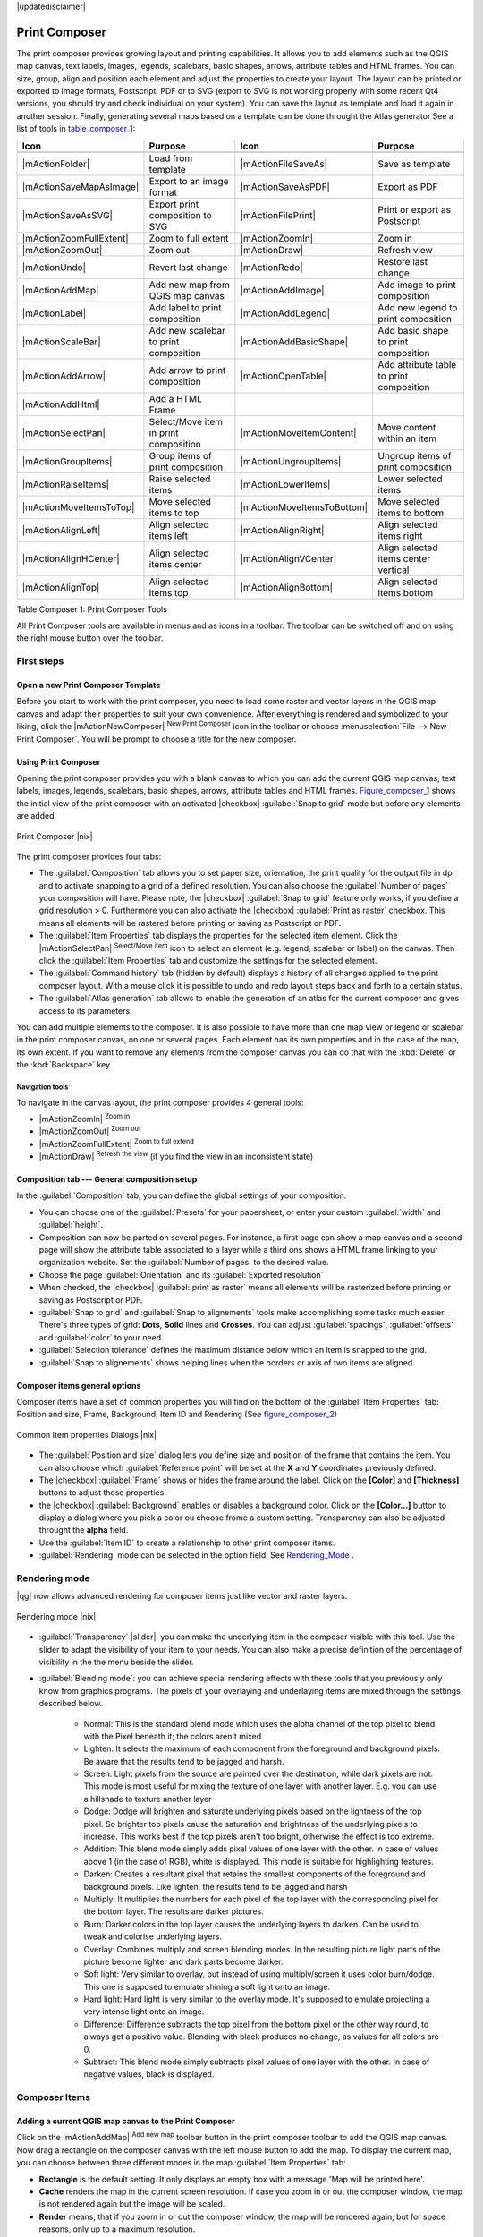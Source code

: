 |updatedisclaimer|

.. comment out this Section (by putting '|updatedisclaimer|' on top) if file is not uptodate with release

.. index::
   single:Create_Maps
.. index::
   single:Layout_Maps
.. index::
   single:Compose_Maps

.. _`label_printcomposer`:

**************
Print Composer
**************

The print composer provides growing layout and printing capabilities. It allows
you to add elements such as the QGIS map canvas, text labels, images, legends, scalebars, basic
shapes, arrows, attribute tables and HTML frames. You can size, group, align and position each
element and adjust the properties to create your layout. The layout can be printed
or exported to image formats, Postscript, PDF or to SVG (export to SVG is not
working properly with some recent Qt4 versions, you should try and check
individual on your system). You can save the layout as template and load it again
in another session. Finally, generating several maps based on a template can be done throught the Atlas generator
See a list of tools in table_composer_1_:

.. index::
   single: print_composer;tools

.. _table_composer_1:

+--------------------------+---------------------------------------+----------------------------+------------------------------------------+
| Icon                     | Purpose                               | Icon                       | Purpose                                  |
+==========================+=======================================+============================+==========================================+
+--------------------------+---------------------------------------+----------------------------+------------------------------------------+
| |mActionFolder|          | Load from template                    | |mActionFileSaveAs|        | Save as template                         |
+--------------------------+---------------------------------------+----------------------------+------------------------------------------+
| |mActionSaveMapAsImage|  | Export to an image format             | |mActionSaveAsPDF|         | Export as PDF                            |
+--------------------------+---------------------------------------+----------------------------+------------------------------------------+
| |mActionSaveAsSVG|       | Export print composition to SVG       | |mActionFilePrint|         | Print or export as Postscript            |
+--------------------------+---------------------------------------+----------------------------+------------------------------------------+
| |mActionZoomFullExtent|  | Zoom to full extent                   | |mActionZoomIn|            | Zoom in                                  |
+--------------------------+---------------------------------------+----------------------------+------------------------------------------+
| |mActionZoomOut|         | Zoom out                              | |mActionDraw|              | Refresh view                             |
+--------------------------+---------------------------------------+----------------------------+------------------------------------------+
| |mActionUndo|            | Revert last change                    | |mActionRedo|              | Restore last change                      |
+--------------------------+---------------------------------------+----------------------------+------------------------------------------+
| |mActionAddMap|          | Add new map from QGIS map canvas      | |mActionAddImage|          | Add image to print composition           |
+--------------------------+---------------------------------------+----------------------------+------------------------------------------+
| |mActionLabel|           | Add label to print composition        | |mActionAddLegend|         | Add new legend to print composition      |
+--------------------------+---------------------------------------+----------------------------+------------------------------------------+
| |mActionScaleBar|        | Add new scalebar to print composition | |mActionAddBasicShape|     | Add basic shape to print composition     |
+--------------------------+---------------------------------------+----------------------------+------------------------------------------+
| |mActionAddArrow|        | Add arrow to print composition        | |mActionOpenTable|         | Add attribute table to print composition |
+--------------------------+---------------------------------------+----------------------------+------------------------------------------+
| |mActionAddHtml|         | Add a HTML Frame                      |                            |                                          |
+--------------------------+---------------------------------------+----------------------------+------------------------------------------+
| |mActionSelectPan|       | Select/Move item in print composition | |mActionMoveItemContent|   | Move content within an item              |
+--------------------------+---------------------------------------+----------------------------+------------------------------------------+
| |mActionGroupItems|      | Group items of print composition      | |mActionUngroupItems|      | Ungroup items of print composition       |
+--------------------------+---------------------------------------+----------------------------+------------------------------------------+
| |mActionRaiseItems|      | Raise selected items                  | |mActionLowerItems|        | Lower selected items                     |
+--------------------------+---------------------------------------+----------------------------+------------------------------------------+
| |mActionMoveItemsToTop|  | Move selected items to top            | |mActionMoveItemsToBottom| | Move selected items to bottom            |
+--------------------------+---------------------------------------+----------------------------+------------------------------------------+
| |mActionAlignLeft|       | Align selected items left             | |mActionAlignRight|        | Align selected items right               |
+--------------------------+---------------------------------------+----------------------------+------------------------------------------+
| |mActionAlignHCenter|    | Align selected items center           | |mActionAlignVCenter|      | Align selected items center vertical     |
+--------------------------+---------------------------------------+----------------------------+------------------------------------------+
| |mActionAlignTop|        | Align selected items top              | |mActionAlignBottom|       | Align selected items bottom              |
+--------------------------+---------------------------------------+----------------------------+------------------------------------------+

Table Composer 1: Print Composer Tools

All Print Composer tools are available in menus and as icons in a toolbar. The
toolbar can be switched off and on using the right mouse button over the toolbar.

.. index::
   single:Composer_Template
.. index::
   single:Map_Template

First steps
===========

Open a new Print Composer Template
----------------------------------

Before you start to work with the print composer, you need to load some raster
and vector layers in the QGIS map canvas and adapt their properties to suit your
own convenience. After everything is rendered and symbolized to your liking,
click the |mActionNewComposer| :sup:`New Print Composer` icon in the toolbar or
choose :menuselection:`File --> New Print Composer`. You will be prompt to
choose a title for the new composer.

Using Print Composer
--------------------

Opening the print composer provides you with a blank canvas to which you can add
the current QGIS map canvas, text labels, images, legends, scalebars, basic
shapes, arrows, attribute tables and HTML frames. Figure_composer_1_ shows the initial view of the print composer with an
activated |checkbox| :guilabel:`Snap to grid` mode but before any elements are
added.

.. _Figure_composer_1:

.. only:: html

   **Figure Composer 1:**

.. figure:: /static/user_manual/print_composer/print_composer_blank.png
   :align: center
   :width: 30em

   Print Composer |nix|

The print composer provides four tabs:

* The :guilabel:`Composition` tab allows you to set paper size, orientation, the
  print quality for the output file in dpi and to activate snapping to a grid of
  a defined resolution. You can also choose the :guilabel:`Number of pages` your composition will have.
  Please note, the |checkbox| :guilabel:`Snap to grid`
  feature only works, if you define a grid resolution > 0. Furthermore you can
  also activate the |checkbox| :guilabel:`Print as raster` checkbox. This means
  all elements will be rastered before printing or saving as Postscript or PDF.
* The :guilabel:`Item Properties` tab displays the properties for the selected
  item element. Click the |mActionSelectPan| :sup:`Select/Move item` icon to select
  an element (e.g. legend, scalebar or label) on the canvas. Then click the
  :guilabel:`Item Properties` tab and customize the settings for the selected
  element.
* The :guilabel:`Command history` tab (hidden by default) displays a history of all changes applied
  to the print composer layout. With a mouse click it is possible to undo and
  redo layout steps back and forth to a certain status.
* The :guilabel:`Atlas generation` tab allows to enable the generation of an
  atlas for the current composer and gives access to its parameters.

You can add multiple elements to the composer. It is also possible to have more
than one map view or legend or scalebar in the print composer canvas, on one or 
several pages. Each element has its own properties and in the case of the map, 
its own extent. If you want to remove any elements from the composer canvas you 
can do that with the :kbd:`Delete` or the :kbd:`Backspace` key.

Navigation tools
^^^^^^^^^^^^^^^^

To navigate in the canvas layout, the print composer provides 4 general tools:

* |mActionZoomIn| :sup:`Zoom in`
* |mActionZoomOut| :sup:`Zoom out`
* |mActionZoomFullExtent| :sup:`Zoom to full extend`
* |mActionDraw| :sup:`Refresh the view` (if you find the view in an inconsistent
  state)

Composition tab --- General composition setup
---------------------------------------------

In the :guilabel:`Composition` tab, you can define the global settings of your composition.

* You can choose one of the :guilabel:`Presets` for your papersheet, or enter your custom :guilabel:`width` and :guilabel:`height`.
* Composition can now be parted on several pages. For instance, a first page can show a map canvas and a second 
  page will show the attribute table associated to a layer while a third ons shows a HTML frame linking to your organization website. 
  Set the :guilabel:`Number of pages` to the desired value. 
* Choose the page :guilabel:`Orientation` and its :guilabel:`Exported resolution`
* When checked, the |checkbox| :guilabel:`print as raster` means all elements will be rasterized before printing or saving as Postscript or 
  PDF. 
* :guilabel:`Snap to grid` and :guilabel:`Snap to alignements` tools make accomplishing some tasks much easier. There's three types of grid: 
  **Dots**, **Solid** lines and **Crosses**. You can adjust :guilabel:`spacings`, :guilabel:`offsets` and :guilabel:`color` to your need.
* :guilabel:`Selection tolerance` defines the maximum distance below which an item is snapped to the grid.
* :guilabel:`Snap to alignements` shows helping lines when the borders or axis of two items are aligned.

Composer items general options
------------------------------

Composer items have a set of common properties you will find on the bottom of the :guilabel:`Item Properties` tab: Position and size, Frame,
Background, Item ID and Rendering (See figure_composer_2_)

.. _Figure_composer_2:

.. only:: html

   **Figure Composer 2:**

.. figure:: /static/user_manual/print_composer/print_composer_common_properties.png
   :align: center
   :width: 20em

   Common Item properties Dialogs |nix|

.. _Frame_Dialog:

* The :guilabel:`Position and size` dialog lets you define size and position of the frame that contains the item. You can also choose
  which :guilabel:`Reference point` will be set at the **X** and **Y** coordinates previously defined.
* The |checkbox| :guilabel:`Frame` shows or hides the frame around the label. 
  Click on the **[Color]** and **[Thickness]** buttons to adjust those properties.
* the |checkbox| :guilabel:`Background` enables or disables a background color. 
  Click on the **[Color...]** button to display a dialog where you pick a color ou choose frome a custom setting. 
  Transparency can also be adjusted throught the **alpha** field.
* Use the :guilabel:`Item ID` to create a relationship to other print composer items.
* :guilabel:`Rendering` mode can be selected in the option field. See Rendering_Mode_ .

.. _Rendering_Mode:

.. index:: Rendering_Mode

Rendering mode
==============

|qg| now allows advanced rendering for composer items just like vector and raster layers.

.. _figure_composer_3:

.. only:: html

   **Figure Composer 3:**

.. figure:: /static/user_manual/print_composer/rendering_mode.png
   :align: center
   :width: 20 em

   Rendering mode |nix|

* :guilabel:`Transparency` |slider|: you can make the underlying item in the composer
  visible with this tool. Use the slider to adapt the visibility of your item to your needs.
  You can also make a precise definition of the percentage of visibility in the the menu beside the slider.
* :guilabel:`Blending mode`: you can achieve special rendering effects with these tools that you 
  previously only know from graphics programs. The pixels of your overlaying and underlaying items are mixed
  through the settings described below.

	* Normal: This is the standard blend mode which uses the alpha channel of the top pixel to blend with the Pixel beneath it; the colors aren't mixed
	* Lighten: It selects the maximum of each component from the foreground and background pixels. Be aware that the results tend to be jagged and harsh.
	* Screen: Light pixels from the source are painted over the destination, while dark pixels are not. This mode is most useful for mixing the texture of one layer with another layer. E.g. you can use a hillshade to texture another layer
	* Dodge: Dodge will brighten and saturate underlying pixels based on the lightness of the top pixel. So brighter top pixels cause the saturation and brightness of the underlying pixels to increase. This works best if the top pixels aren't too bright, otherwise the effect is too extreme.
	* Addition: This blend mode simply adds pixel values of one layer with the other. In case of values above 1 (in the case of RGB), white is displayed. This mode is suitable for highlighting features.
	* Darken: Creates a resultant pixel that retains the smallest components of the foreground and background pixels. Like lighten, the results tend to be jagged and harsh
	* Multiply: It multiplies the numbers for each pixel of the top layer with the corresponding pixel for the bottom layer. The results are darker pictures.
	* Burn: Darker colors in the top layer causes the underlying layers to darken. Can be used to tweak and colorise underlying layers.
	* Overlay: Combines multiply and screen blending modes. In the resulting picture light parts of the picture become lighter and dark parts become darker.
	* Soft light: Very similar to overlay, but instead of using multiply/screen it uses color burn/dodge. This one is supposed to emulate shining a soft light onto an image.
	* Hard light: Hard light is very similar to the overlay mode. It's supposed to emulate projecting a very intense light onto an image.
	* Difference: Difference subtracts the top pixel from the bottom pixel or the other way round, to always get a positive value. Blending with black produces no change, as values for all colors are 0.
	* Subtract: This blend mode simply subtracts pixel values of one layer with the other. In case of negative values, black is displayed.

Composer Items
==============

Adding a current QGIS map canvas to the Print Composer
------------------------------------------------------

Click on the |mActionAddMap| :sup:`Add new map` toolbar button in the print
composer toolbar to add the QGIS map canvas. Now drag a rectangle on the composer
canvas with the left mouse button to add the map. To display the current map, you
can choose between three different modes in the map :guilabel:`Item Properties`
tab:

* **Rectangle** is the default setting. It only displays an empty box with a
  message 'Map will be printed here'.
* **Cache** renders the map in the current screen resolution. If case you zoom
  in or out the composer window, the map is not rendered again but the image will
  be scaled.
* **Render** means, that if you zoom in or out the composer window, the map will
  be rendered again, but for space reasons, only up to a maximum resolution.

**Cache** is default preview mode for newly added print composer maps.

You can resize the map element by clicking on the |mActionSelectPan|
:sup:`Select/Move item` button, selecting the element, and dragging one of the
blue handles in the corner of the map. With the map selected, you can now adapt
more properties in the map :guilabel:`Item Properties` tab.

To move layers within the map element select the map element, click the
|mActionMoveItemContent| :sup:`Move item content` icon and move the layers within
the map element frame with the left mouse button. After you found the right place
for an element, you can lock the element position within the print composer
canvas. Select the map element and click on the right mouse button to |mIconLock|
:sup:`Lock` the element position and again to unlock the element. You can lock
the map element also activating the |checkbox| :guilabel:`Lock layers for map
item` checkbox in the :guilabel:`Map` dialog of the :guilabel:`Item Properties`
tab.

Main properties
^^^^^^^^^^^^^^^

The :guilabel:`Main properties` dialog of the map :guilabel:`Item Properies` tab provides
following functionalities (see figure_composer_4_):

.. _Figure_composer_4:

.. only:: html

   **Figure Composer 4:**

.. figure:: /static/user_manual/print_composer/print_composer_map1.png
   :align: center
   :width: 20em

   Map Item properties Tab |nix|

* The **Preview** area allows to define the preview modes 'Rectangle', 'Cache'
  and 'Render', as described above. If you change the view on the QGIS map canvas by zooming or panning or changing
  vector or raster properties, you can update the print composer view selecting the
  map element in the print composer and clicking the **[Update preview]** button.
* The field :guilabel:`Scale` |selectnumber| sets a manual scale.
* The field :guilabel:`Rotation` |selectnumber| allows to
  rotate the map element content clockwise in degrees. Note, a coordinate frame
  can only be added with the default value 0.
* The |checkbox| :guilabel:`Draw map canvas items` lets you show annotations that may be placed on the map canvas in the main QGIS window.
* You can choose to lock the layers shown on a map item. Check the |checkbox| :guilabel:`Lock layers for map item`. Any layer that would be
  displayed or hidden in the main QGIS window after checked on won't appear or be hidden in the map item of the composer. But style and 
  labels of a locked layer is still refreshed accordingly to the main QGIS interface.

Extents
^^^^^^^

The :guilabel:`Extents` dialog of the map item tab provides following
functionalities (see Figure figure_composer_5_):

.. _Figure_composer_5:

.. only:: html

   **Figure Composer 5:**

.. figure:: /static/user_manual/print_composer/print_composer_map2.png
   :align: center
   :width: 20em

   Map Extents Dialog |nix|

* The **Map extent** area allow to specify the map extent using Y and X min/max
  values or clicking the **[Set to map canvas extent]** button.

If you change the view on the QGIS map canvas by zooming or panning or changing
vector or raster properties, you can update the print composer view selecting
the map element in the print composer and clicking the **[Update preview]** button
in the map :guilabel:`Item Properties` tab (see Figure figure_composer_2_).

.. index::
   single: Grid;Map_Grid

Grid
^^^^

The :guilabel:`Grid` dialog of the map :guilabel:`Item Properties` tab provides
following functionalities (see Figure_composer_6_):

.. _Figure_composer_6:

.. only:: html

   **Figure Composer 6:**

.. figure:: /static/user_manual/print_composer/print_composer_map3.png
   :align: center
   :width: 20em

   Map Grid Dialog |nix|

* The |checkbox| :guilabel:`Show grid` checkbox allows to overlay a grid to the
  map element. As grid type you can specify to use solid line or cross. Symbology of 
  the grid can be chosen. See Section Rendering_Mode_.
  Furthermore you can define an interval in X and Y direction, an X and Y offset,
  and the width used for cross or line grid type.
* You can choose to paint the frame with a Zebra style. If not selected, general frame option is used (See Section Frame_dialog_)
  Advanced rendering mode is also available for grids. See Section Rendering_mode_)
* The |checkbox| :guilabel:`Draw coordinates` checkbox allows to add coordinates
  to the map frame. The annotation can be drawn inside or outside the map frame.
  The annotation direction can be defined as horizontal, vertical, horizontal and
  vertical, or boundary direction, for each border individually. Units can be in meters or in degrees. Finally you can define the grid 
  color, the annotation font, the annotation distance from the map frame and the precision of the drawn coordinates.

Overview
^^^^^^^^

The :guilabel:`Overview` dialog of the map :guilabel:`Item Properties` tab provides
following functionalities (see Figure_composer_7_):

.. _Figure_composer_7:

.. only:: html

   **Figure Composer 7:**

.. figure:: /static/user_manual/print_composer/print_composer_map4.png
   :align: center
   :width: 20em

   Map Overview Dialog |nix|

If the composer has more than one map, you can choose to use a map to show the extents of a second map.
The :guilabel:`Overview` dialog of the map :guilabel:`Item Properties` tab allows to customize the appearance of that feature.

* The :guilabel:`Overview frame` combolist references the map item whose extents will be drawn on the present map item.
* The :guilabel:`Overview Style` allows to change the frame color. See Section vector_style_manager .
* The :guilabel:`Overview Blend mode` allows different transparency blend modes, to enhance visibility of the frame. See Rendering_Mode_
* If checked, the |checkbox| :guilabel:`Invert overview` creates a mask around the extents : the referenced map extents are shown clearly 
  whereas everything else is blended with the frame color.

Adding a Label item to the Print Composer
-----------------------------------------

To add a label, click the |mActionLabel| :sup:`Add label` icon, place the element
with the left mouse button on the print composer canvas and position and customize
its appearance in the label :guilabel:`Item Properties` tab.

The :guilabel:`Item Properties` tab  of a Label item provides following functionalities:

.. _Figure_composer_8:

.. only:: html

   **Figure Composer 8:**

.. figure:: /static/user_manual/print_composer/print_composer_label1.png
   :align: center
   :width: 20em

   Label Item properties Tab |nix|

Main properties
^^^^^^^^^^^^^^^

The :guilabel:`Main properties` dialog of the Label :guilabel:`Item Properties` tab provides
following functionalities (see Figure_composer_9_):

.. _Figure_composer_9:

.. only:: html

   **Figure Composer 9:**

.. figure:: /static/user_manual/print_composer/print_composer_label2.png
   :align: center
   :width: 20em

   Label Main properties Dialog |nix|

* The Main properties dialog is where is inserted the text (html or not) or the expression needed to fill the label added to the composer 
  canvas. 
* Labels can be interpreted as html code: check the |checkbox| :guilabel:`Render as HTML`. You can now insert a url, an clickable 
  image that link to a web page or something more complex.
* You can also insert an expression. Click on the **[Insert an expression]** to open a new dialog. Build an expression by clicking the 
  functions available in the left side of the panel. On the right side of the `Insert an expression dialog` is displayed the help file 
  associated with the function selected. Two special categories can be useful, particularly associted with the Atlas functionnality : 
  geometry functions and records functions. On the bottom side, a preview of the expression is shown.
* Define font and font color by clicking on the **[Font]** and **[Font color...]** buttons

Alignment and Display
^^^^^^^^^^^^^^^^^^^^^

The :guilabel:`Alignment` and :guilabel:`Display` dialogs of the Label :guilabel:`Item Properties` tab provide
following functionalities (see Figure_composer_10_):

.. _Figure_composer_10:

.. only:: html

   **Figure Composer 10:**

.. figure:: /static/user_manual/print_composer/print_composer_label3.png
   :align: center
   :width: 20em

   Label Alignment and Display Dialogs |nix|

* You can define the horizontal and vertical alignment in the :guilabel:`Alignment` zone
* In the **Display** tag, you can define a margin in mm and/or a rotation angle in degrees for the text.

Adding an Image item to the Print Composer
------------------------------------------

To add an image, click the |mActionImage| :sup:`Add image` icon, place the element
with the left mouse button on the print composer canvas and position and customize
its appearance in the image :guilabel:`Item Properties` tab.

.. index::
   single:Picture_database
.. index::
   single:Rotated_North_Arrow

The image :guilabel:`Item Properties` tab provides following functionalities (see figure_composer_11_):

.. _Figure_composer_11:

.. only:: html

   **Figure Composer 11:**

.. figure:: /static/user_manual/print_composer/print_composer_image1.png
   :align: center
   :width: 20em

   Image Item properties Tab |nix|

Main properties, Search directories and Rotation
^^^^^^^^^^^^^^^^^^^^^^^^^^^^^^^^^^^^^^^^^^^^^^^^

The :guilabel:`Main properties` and :guilabel:`Search directories` dialogs of the Image :guilabel:`Item Properties` tab provide
following functionalities (see Figure_composer_12_):

.. _Figure_composer_12:

.. only:: html

   **Figure Composer 12:**

.. figure:: /static/user_manual/print_composer/print_composer_image2.png
   :align: center
   :width: 20em

   Image Main properties, Search directories and Rotation Dialogs |nix|

* The **Main properties** dialog shows the current image that is displayed in the image item. 
  Click on the **[...]** button to select a file on your computer.
* This dialog shows all pictures stored in the selected directories.
* The **Search directories** area allows to add and remove directories with
  images in SVG format to the picture database.
* Image can be rotate, with the :guilabel:`Rotation` |selectnumber| field.
* Activating the |checkbox| :guilabel:`Sync with
  map` checkbox synchronizes the rotation of a picture in the QGIS map canvas
  (i.e. a rotated north arrow) with the appropriate print composer image.

.. index::
   single:Map_Legend

Adding a Legend item to the Print Composer
------------------------------------------

To add a map legend, click the |mActionAddLegend| :sup:`Add new legend` icon,
place the element with the left mouse button on the print composer canvas and
position and customize their appearance in the legend :guilabel:`Item Properties`
tab.

The :guilabel:`Item properties` of a legend item tab provides following
functionalities (see figure_composer_14_):

.. _Figure_composer_13:

.. only:: html

   **Figure Composer 13:**

.. figure:: /static/user_manual/print_composer/print_composer_legend1.png
   :align: center
   :width: 20em

   Legend Item properties Tab |nix|

Main properties
^^^^^^^^^^^^^^^

The :guilabel:`Main properties` dialog of the legend :guilabel:`Item Properties` tab
provides following functionalities (see figure_composer_14_):

.. _Figure_composer_14:

.. only:: html

   **Figure Composer 14:**

.. figure:: /static/user_manual/print_composer/print_composer_legend2.png
   :align: center
   :width: 20em

   Legend Main properties Dialog |nix|

* Here you can adapt the legend title. 
* Choose which :guilabel:`Map` item the current legend will refer to in the select list.
* Since QGIS 1.8, you can wrap the text of the legend title to a given character.

Legend items
^^^^^^^^^^^^

The :guilabel:`Legend items` dialog of the legend :guilabel:`Item Properties` tab
provides following functionalities (see figure_composer_15_):

.. _Figure_composer_15:

.. only:: html

   **Figure Composer 15:**

.. figure:: /static/user_manual/print_composer/print_composer_legend3.png
   :align: center
   :width: 20em

   Legend Legend Items Dialog |nix|

* The legend items window lists all legend items and allows to change item order,
  group layers, remove and restore items of the list, edit layer names. After changing the
  symbology in the QGIS main window you can click on **[Update]** to adapt the
  changes in the legend element of the print composer. The item order can be
  changed using the **[Up]** and **[Down]** buttons or with 'drag and drop'
  functionality.
* The feature count for each vector layer can be shown by enable the **[Sigma]** button.
* Legend can be updated automatically, |checkbox| :guilabel:`Auto-update` is checked.

Fonts, Columns, Symbol and Spacing
^^^^^^^^^^^^^^^^^^^^^^^^^^^^^^^^^^

The :guilabel:`Fonts`, :guilabel:`Columns`, :guilabel:`Symbol` and :guilabel:`Spacing` dialogs of the legend :guilabel:`Item Properties` tab
provide following functionalities (see figure_composer_16_):

.. _Figure_composer_16:

.. only:: html

   **Figure Composer 16:**

.. figure:: /static/user_manual/print_composer/print_composer_legend4.png
   :align: center
   :width: 20em

   Legend Fonts, Columns, Symbol and Spacing Dialogs |nix|

* You can change the font of the legend title, group, subgroup and item (layer) in the legend item. Click on a category button to open a 
  **Select font** dialog.
* All those items will get the same **Color**
* Legend items can be arranged in several columns. Select the correct value in the :guilabel:`Count` |selectnumber| field.
* The |checkbox| :guilabel:`Equal columns widths` sets how legend columns should be adjusted.
* The |checkbox| :guilabel:`Split layers` option allows a categorized or a graduated layer legend to be divided upon columns.
* You can change width and height of the legend symbol in this dialog.
* Spacing aroung title, group, subgroup, symbol, icon label, box space or column space can be customized throught that dialog.

.. index::
   single: Scalebar; Map_Scalebar

Adding a Scalebar item to the Print Composer
--------------------------------------------

To add a scalebar, click the |mActionScaleBar| :sup:`Add new scalebar` icon, place
the element with the left mouse button on the print composer canvas and position
and customize their appearance in the scalebar :guilabel:`Item Properties` tab.

The :guilabel:`Item properties` of a scalebar item tab provides following
functionalities (see figure_composer_17_):

.. _Figure_composer_17:

.. only:: html

   **Figure Composer 17:**

.. figure:: /static/user_manual/print_composer/print_composer_scalebar1.png
   :align: center
   :width: 20em

   Scalebar Item properties Tab |nix|

Main properties
^^^^^^^^^^^^^^^

The :guilabel:`Main properties` dialog of the scalebar :guilabel:`Item Properties` tab
provides following functionalities (see figure_composer_18_):

.. _Figure_composer_18:

.. only:: html

   **Figure Composer 18:**

.. figure:: /static/user_manual/print_composer/print_composer_scalebar2.png
   :align: center
   :width: 20em

   Scalebar Main properties Dialog |nix|

* First choose the map the scalebar will be attached to.
* then choose the style of your scalebar. Six styles are available : 
* **Single box** and **Double box** styles which contain one or two lines of boxes alternating colors,
* **Middle**, **Up** or **Down** line ticks,
* **Numeric** : the scale ratio is printed, i.e. 1:50000.

Units and Segments
^^^^^^^^^^^^^^^^^^

The :guilabel:`Units` and :guilabel:`Segments` dialogs of the scalebar :guilabel:`Item Properties` tab
provide following functionalities (see figure_composer_19_):

.. _Figure_composer_19:

.. only:: html

   **Figure Composer 19:**

.. figure:: /static/user_manual/print_composer/print_composer_scalebar3.png
   :align: center
   :width: 20em

   Scalebar Units and Segments Dialogs |nix|

In those two dialogs, you can set how the scalebar will be represented.

* Select the map units used. There's three possible choices : **Map Units** is the automated unit 
  selection, **Meters** or **Feet** force unit conversions.
* The :guilabel:`Label` field defines the text used to describe the unit of the scalebar.
* The :guilabel:`Map units per bar unit` allows to fix the ratio between a map unit and its representation in the scalebar.
* You can define how many :guilabel:`Segments` will be drawn on the left and on the right side of the scalebar, 
  and how long will be each segment (:guilabel:`Size` field). :guilabel:`Height` can also be defined.

Display, Fonts and colors
^^^^^^^^^^^^^^^^^^^^^^^^^

The :guilabel:`Display` and :guilabel:`Fonts and colors` dialogs of the scalebar :guilabel:`Item Properties` tab provide following functionalities (see figure_composer_20_):

.. _Figure_composer_20:

.. only:: html

   **Figure Composer 20:**

.. figure:: /static/user_manual/print_composer/print_composer_scalebar4.png
   :align: center
   :width: 20em

   Scalebar Display, Fonts and colors Dialogs |nix|

* You can define how the scalebar will be displayed in its frame. Adjust the :guilabel:`Box margin` between text and frame borders, 
  :guilabel:`Labels margin` between text and scalebar drawing and the :guilabel:`Line width` of the scalebar drawing.
* The :guilabel:`Alignment` in the :guilabel:`Display` dialog only applies to :guilabel:`Numeric` styled scalebars and puts text on the 
  left, middle or right side of the frame.

Adding a Basic shape or Arrow item to the Print Composer
--------------------------------------------------------

It is possible to add basic shapes (Ellipse, Rectangle, Triangle) and arrows
to the print composer canvas : click the |mActionAddBasicShape| :sup:`Add basic shape` icon or the
|mActionAddArrow| :sup:`Add Arrow` icon, place the element with the left mouse button on the print composer canvas and position
and customize their appearance in the :guilabel:`Item Properties` tab.

The :guilabel:`Shape` Item properties tab allows to draw an ellipse, rectangle, or triangle
in the print composer canvas. You can define its outline and fill color, the
outline width and a clockwise rotation.

.. _figure_composer_21:

.. only:: html

   **Figure Composer 21:**

.. figure:: /static/user_manual/print_composer/print_composer_shape.png
   :align: center
   :width: 20em

   Shape Item properties Tab |nix|

The :guilabel:`Arrow` Item properties tab allows to draw an arrow in the print composer canvas.
You can define color, outline and arrow width and it is possible to use a default
marker and no marker and a SVG marker. For the SVG marker you can additionally
add a SVG start and end marker from a directory on your computer.

.. _figure_composer_22:

.. only:: html

   **Figure Composer 22:**

.. figure:: /static/user_manual/print_composer/print_composer_arrow.png
   :align: center
   :width: 20em

   Arrow Item properties Tab |nix|

Main properties
^^^^^^^^^^^^^^^

* For Basic shapes, this dialog allows you to choose a **Ellipse**, **Rectangle** or **Triangle** shape and its rotation.
* Unlike the other items, line style, line color and background color of a basic shape are adjusted with the Frame and Background dialog. 
  No frame is drawn.
* For arrows, you can define here the line style : :guilabel:`Color`, :guilabel:`Line width` and :guilabel:`Arrow head width`.
* :guilabel:`Arrows markers` can be adjusted. If you want to set a SVG :guilabel:`Start marker` and/or :guilabel:`End marker`, browse to 
  your SVG file by clicking on the **[...]** button after selecting :guilabel:`SVG` radio button.

.. note::
   Unlike other items, background color for a basic shape is the shape background and not the frame one.

.. index:: Attribute_Table

Add attribute table values to the Print Composer
------------------------------------------------

It is possible to add parts of a vector attribute table to the print composer
canvas : click the |mActionOpenTable| :sup:`Add attribute table` icon, place the element with the left mouse button on the print composer 
canvas and position and customize their appearance in the :guilabel:`Item Properties` tab.

The :guilabel:`Item properties` of a attribute table item tab provides following
functionalities (see figure_composer_23_):

.. _Figure_composer_23:

.. only:: html

   **Figure Composer 23:**

.. figure:: /static/user_manual/print_composer/print_composer_attribute1.png
   :align: center
   :width: 20em

   Scalebar Item properties Tab |nix|

Main properties, Show grid and Fonts
^^^^^^^^^^^^^^^^^^^^^^^^^^^^^^^^^^^^

The :guilabel:`Main properties`, :guilabel:`Show grid` and :guilabel:`Fonts` dialogs of the attribute table :guilabel:`Item Properties` tab
provide following functionalities (see figure_composer_24_):

.. _Figure_composer_24:

.. only:: html

   **Figure Composer 24:**

.. figure:: /static/user_manual/print_composer/print_composer_attribute2.png
   :align: center
   :width: 20em

   Attribute table Main properties, Show grid and Fonts Dialog |nix|
   
   .. _Figure_composer_25:

.. only:: html

   **Figure Composer 25:**

.. figure:: /static/user_manual/print_composer/print_composer_attribute3.png
   :align: center
   :width: 20em

   Attribute table Select attributes Dialog |nix|

* The :guilabel:`Table` dialog allows to select the vector layer and columns of the attribute table. Attribute columns can be sorted and you
  can define to show its values ascending or descending (see figure_composer_25_).
* You can choose to display only the attribute of features visibled on a map. Check |checkbox| :guilabel:`Show only visible features` and 
  select the corresponding :guilabel:`Composer map` to filter.
* You can define the :guilabel:`Maximum number of rows` to be displayed and :guilabel:`margin` around text.
* Additionally you can define the grid characteristics of the table (:guilabel:`Stroke width` and :guilabel:`Color` of the grid) and the 
  header and content font.

.. index:: HTML_Frame

Add a HTML frame to the Print Composer
--------------------------------------

It is possible to add a clickable frame, linked to an URL : click the |mActionAddHtml| :sup:`Add html frame` icon, place the element with 
the left mouse button on the print composer canvas and position and customize their appearance in the :guilabel:`Item Properties` tab.

Main properties
^^^^^^^^^^^^^^^

The :guilabel:`Main properties` dialog of the HTML frame :guilabel:`Item Properties` tab
provides following functionalities (see figure_composer_26_):

.. _Figure_composer_26:

.. only:: html

   **Figure Composer 26:**

.. figure:: /static/user_manual/print_composer/print_composer_html.png
   :align: center
   :width: 20em

   HTML frame Item properties Tab |nix|

* Point the :guilabel:`URL` field to the URL or the HTML file you want to insert in the composer.
* You can adjust the rendering of that page with the :guilabel:`Resize mode`.
* **Use existing frames** constraints the page inside its first frame or in the frame created with the next settings.
* **Extent to next page** will create as many frames (and their pages) as necessary to render the height of the webpage. Each frame can be 
  moved around on the layout. If you resize a frame, the webpage will be divided up upon the other frames. The last frame will be trimmed to
  fit the webpage.
* **Repeat on every page** will first repeat the upper left of the webpage on every page, in same sized frames.
* **Repeat until finished** will also create as many frames as the **Extend to next page** option, except All frames will have the same 
  size.

.. index:: Elements_Alignment

Item alignment
==============

Raise or lower functionalities for elements are inside the |mActionRaiseItems|
:sup:`Raise selected items` pulldown menu. Choose an element on the print composer
canvas and select the matching functionality to raise or lower the selected
element compared to the other elements (see table_composer_1_).

.. _figure_composer_27:

.. only:: html

   **Figure Composer 27:**

.. figure:: /static/user_manual/print_composer/alignment_lines.png
   :align: center
   :width: 30 em

   Alignment helper lines in the Print Composer |nix|

There are several alignment functionalities available within the |mActionAlignLeft|
:sup:`Align selected items` pulldown menu (see table_composer_1_). To use an
alignment functionality , you first select some elements and then click on the
matching alignment icon. All selected will then be aligned within to their common
bounding box.
When moving items on the composer canvas, alignment helper lines appear when borders, centers or corners are aligned.

.. index:: Revert_Layout_Actions

Revert and Restore tools
------------------------

During the layout process it is possible to revert and restore changes. This can
be done with the revert and restore tools:

* |mActionUndo| :sup:`Revert last changes`
* |mActionRedo| :sup:`Restore last changes`

or by mouse click within the :guilabel:`Command history` tab (see figure_composer_28_).

.. _figure_composer_28:

.. only:: html

   **Figure Composer 28:**

.. figure:: /static/user_manual/print_composer/command_hist.png
   :align: center
   :width: 20 em

   Command history in the Print Composer |nix|

.. index:: Atlas_Generation

Atlas generation
================

The print composer includes generation functions that allow to create map books
in an automated way. The concept is to use a coverage layer, which contains
geometries and fields. For each geometry in the coverage layer, a new output
will be generated where the content of some canvas maps will be moved to
highlight the current geometry. Fields associated to this geometry can be used
within text labels.

There can only be one atlas map by print composer but this one can contain multiple pages. 
Every pages will be generated  with each feature. To enable the generation
of an atlas and access generation parameters, refer to the `Atlas generation`
tab. This tab contains the following widgets (see Figure_composer_29_):

.. _figure_composer_29:

.. only:: html

   **Figure Composer 29:**

.. figure:: /static/user_manual/print_composer/print_composer_atlas.png
   :align: center
   :width: 20em

   Atlas generation tab |nix|

* A |checkbox| :guilabel:`Generate an atlas` enables or disables the atlas generation.
* A combobox :guilabel:`Composer map` |selectstring| that allows to choose
  which map item will be used as the atlas map, i.e. on which map geometries from
  the coverage layer will be iterated over and displayed.
* A combobox :guilabel:`Coverage layer` |selectstring| that allows to choose the
  (vector) layer containing the geometries on which to iterate over.
* An optional |checkbox| :guilabel:`Hidden coverage layer`, that if checked, will
  hide the coverage layer (but not the other ones) during the generation.
* An optional |checkbox| :guilabel:`Features sorting` that, if checked, allows to
  sort features of the coverage layer. The associated combobox allows to choose
  which column will be used as the sorting key. Sort order (either ascending or
  descending) is set by a two-state button that displays an up or a down arrow.
* An optional :guilabel:`Feature filtering` text area that allows to specify an
  expression for filtering features from the coverage layer. If the expression
  is not empty, only features that evaluate to ``True`` will be selected. The
  button on the right allows to display the expression builder.
* An input box :guilabel:`Scaling` that allows to select the amount
  of space added around each geometry within the allocated map. Its value is
  meaningful only when using the autoscaling mode.
* A |checkbox| :guilabel:`Fixed scale` that allows to toggle between auto-scale
  and fixed-scale mode. In fixed scale mode, the map will only be translated for
  each geometry to be centered. In auto-scale mode, the map's extents are computed
  in such a way that each geometry will appear in its whole.
* An :guilabel:`Output filename expression` textbox that is used to generate a
  filename for each geometry if needed. It is based on expressions. This field is
  meaningful only for rendering to multiple files.
* A |checkbox| :guilabel:`Single file export when possible` that allows to force
  the generation of a single file if this is possible by the chosen output format
  (PDF for instance). If this field is checked, the value of the
  :guilabel:`Output filename expression` field is meaningless.

In order to adapt labels to the feature the atlas plugin iterates over, use a label with this special notation 
`[%expression using field_name%]`.
For example, with a city layer with fields CITY_NAME and ZIPCODE, you could insert this : 

"`[% 'The area of ' || upper(CITY_NAME) || ',' || ZIPCODE || ' is ' format_number($area/1000000,2) || ' km2' %]`"

And that would result in the generated atlas as 

"`The area of PARIS,75001 is 1.94 km2`".

Generation
----------

The atlas generation is done when the user asks for a print or an export. The behaviour of these functions will be slightly changed if an atlas map has been selected. For instance, when the user asks for an export to PDF, if an atlas map is defined, the user will be asked for a directory where to save all the generated PDF files (except if the |checkbox| :guilabel:`Single file export when possible` has been selected).

.. index::
   single:Printing; Export_Map

Creating Output
===============

Figure_composer_30_ shows the print composer with an example print layout
including each type of map element described in the sections above.

.. _figure_composer_30:

.. only:: html

   **Figure Composer 30:**

.. figure:: /static/user_manual/print_composer/print_composer_complete.png
   :align: center
   :width: 40 em

   Print Composer with map view, legend, image, scalebar, coordinates , text and HTML frame added |nix|

.. index:: Export_as_image, Export_as_PDF, Export_as_SVG

The print composer allows you to create several output formats and it is possible
to define the resolution (print quality) and paper size:

* The |mActionFilePrint| :sup:`Print` icon allows to print the layout to a
  connected printer or a Postscript file depending on installed printer drivers.
* The |mActionSaveMapAsImage| :sup:`Export as image` icon exports the composer
  canvas in several image formats such as PNG, BPM, TIF, JPG,...
* The |mActionSaveAsPDF| :sup:`Export as PDF` saves the defined print composer
  canvas directly as a PDF.
* The |mActionSaveAsSVG| :sup:`Export as SVG` icon saves the print composer canvas
  as a SVG (Scalable Vector Graphic).

.. note::

   Currently the SVG output is very basic. This is not a QGIS problem, but a
   problem of the underlaying Qt library. This will hopefully be sorted out in
   future versions.
   Export big raster can sometimes fail, even if there seems to be enough memory. 
   This is also a problem of the underlaying Qt management of raster. 

.. index:: Composer_Manager

Composer Manager
================

With the |mActionFileSaveAs| :sup:`Save as template` and |mActionFolder|
:sup:`Load from template` icons you can save the current state of a print composer
session as a  :file:`.qpt` template and load the template again in another session.

The  |mActionComposerManager| :sup:`Composer Manager` button in the QGIS toolbar
and in :menuselection:`Composer --> Composer Manager` allows to add a new composer
template, create a new composition based on a previously saved template or to manage already existing templates.

.. _figure_composer_31:

.. only:: html

   **Figure Composer 31:**

.. figure:: /static/user_manual/print_composer/print_composer_manager.png
   :align: center
   :width: 20 em

   The Print Composer Manager |nix|

By default, the composer manager searches for user templates in ~/.qgis2/composer_template.

